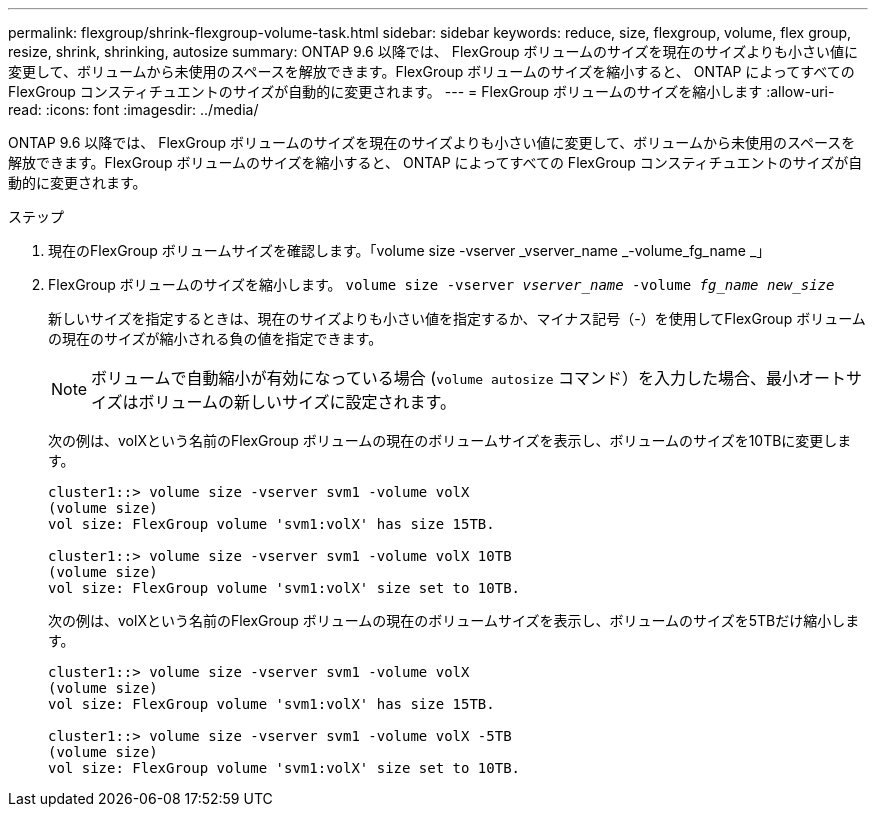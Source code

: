 ---
permalink: flexgroup/shrink-flexgroup-volume-task.html 
sidebar: sidebar 
keywords: reduce, size, flexgroup, volume, flex group, resize, shrink, shrinking, autosize 
summary: ONTAP 9.6 以降では、 FlexGroup ボリュームのサイズを現在のサイズよりも小さい値に変更して、ボリュームから未使用のスペースを解放できます。FlexGroup ボリュームのサイズを縮小すると、 ONTAP によってすべての FlexGroup コンスティチュエントのサイズが自動的に変更されます。 
---
= FlexGroup ボリュームのサイズを縮小します
:allow-uri-read: 
:icons: font
:imagesdir: ../media/


[role="lead"]
ONTAP 9.6 以降では、 FlexGroup ボリュームのサイズを現在のサイズよりも小さい値に変更して、ボリュームから未使用のスペースを解放できます。FlexGroup ボリュームのサイズを縮小すると、 ONTAP によってすべての FlexGroup コンスティチュエントのサイズが自動的に変更されます。

.ステップ
. 現在のFlexGroup ボリュームサイズを確認します。「volume size -vserver _vserver_name _-volume_fg_name _」
. FlexGroup ボリュームのサイズを縮小します。 `volume size -vserver _vserver_name_ -volume _fg_name_ _new_size_`
+
新しいサイズを指定するときは、現在のサイズよりも小さい値を指定するか、マイナス記号（-）を使用してFlexGroup ボリュームの現在のサイズが縮小される負の値を指定できます。

+
[NOTE]
====
ボリュームで自動縮小が有効になっている場合 (`volume autosize` コマンド）を入力した場合、最小オートサイズはボリュームの新しいサイズに設定されます。

====
+
次の例は、volXという名前のFlexGroup ボリュームの現在のボリュームサイズを表示し、ボリュームのサイズを10TBに変更します。

+
[listing]
----
cluster1::> volume size -vserver svm1 -volume volX
(volume size)
vol size: FlexGroup volume 'svm1:volX' has size 15TB.

cluster1::> volume size -vserver svm1 -volume volX 10TB
(volume size)
vol size: FlexGroup volume 'svm1:volX' size set to 10TB.
----
+
次の例は、volXという名前のFlexGroup ボリュームの現在のボリュームサイズを表示し、ボリュームのサイズを5TBだけ縮小します。

+
[listing]
----
cluster1::> volume size -vserver svm1 -volume volX
(volume size)
vol size: FlexGroup volume 'svm1:volX' has size 15TB.

cluster1::> volume size -vserver svm1 -volume volX -5TB
(volume size)
vol size: FlexGroup volume 'svm1:volX' size set to 10TB.
----

